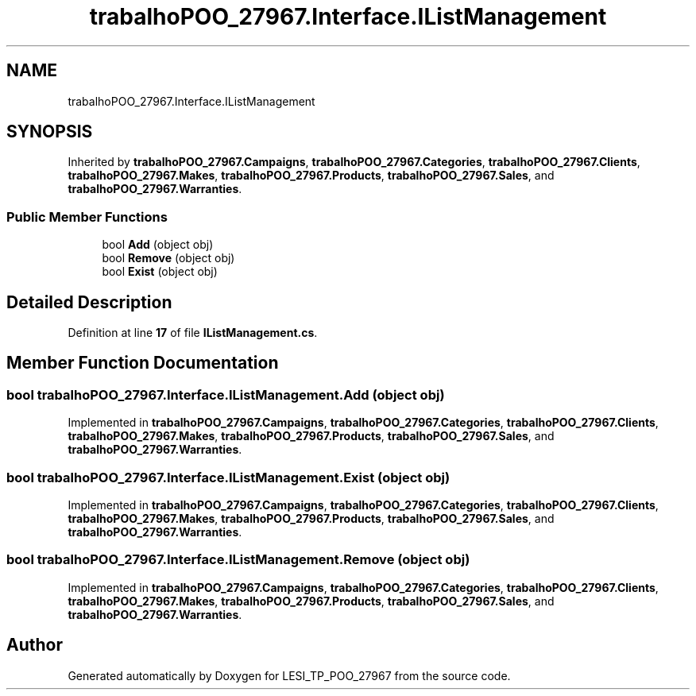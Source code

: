 .TH "trabalhoPOO_27967.Interface.IListManagement" 3 "Version v 1.0" "LESI_TP_POO_27967" \" -*- nroff -*-
.ad l
.nh
.SH NAME
trabalhoPOO_27967.Interface.IListManagement
.SH SYNOPSIS
.br
.PP
.PP
Inherited by \fBtrabalhoPOO_27967\&.Campaigns\fP, \fBtrabalhoPOO_27967\&.Categories\fP, \fBtrabalhoPOO_27967\&.Clients\fP, \fBtrabalhoPOO_27967\&.Makes\fP, \fBtrabalhoPOO_27967\&.Products\fP, \fBtrabalhoPOO_27967\&.Sales\fP, and \fBtrabalhoPOO_27967\&.Warranties\fP\&.
.SS "Public Member Functions"

.in +1c
.ti -1c
.RI "bool \fBAdd\fP (object obj)"
.br
.ti -1c
.RI "bool \fBRemove\fP (object obj)"
.br
.ti -1c
.RI "bool \fBExist\fP (object obj)"
.br
.in -1c
.SH "Detailed Description"
.PP 
Definition at line \fB17\fP of file \fBIListManagement\&.cs\fP\&.
.SH "Member Function Documentation"
.PP 
.SS "bool trabalhoPOO_27967\&.Interface\&.IListManagement\&.Add (object obj)"

.PP
Implemented in \fBtrabalhoPOO_27967\&.Campaigns\fP, \fBtrabalhoPOO_27967\&.Categories\fP, \fBtrabalhoPOO_27967\&.Clients\fP, \fBtrabalhoPOO_27967\&.Makes\fP, \fBtrabalhoPOO_27967\&.Products\fP, \fBtrabalhoPOO_27967\&.Sales\fP, and \fBtrabalhoPOO_27967\&.Warranties\fP\&.
.SS "bool trabalhoPOO_27967\&.Interface\&.IListManagement\&.Exist (object obj)"

.PP
Implemented in \fBtrabalhoPOO_27967\&.Campaigns\fP, \fBtrabalhoPOO_27967\&.Categories\fP, \fBtrabalhoPOO_27967\&.Clients\fP, \fBtrabalhoPOO_27967\&.Makes\fP, \fBtrabalhoPOO_27967\&.Products\fP, \fBtrabalhoPOO_27967\&.Sales\fP, and \fBtrabalhoPOO_27967\&.Warranties\fP\&.
.SS "bool trabalhoPOO_27967\&.Interface\&.IListManagement\&.Remove (object obj)"

.PP
Implemented in \fBtrabalhoPOO_27967\&.Campaigns\fP, \fBtrabalhoPOO_27967\&.Categories\fP, \fBtrabalhoPOO_27967\&.Clients\fP, \fBtrabalhoPOO_27967\&.Makes\fP, \fBtrabalhoPOO_27967\&.Products\fP, \fBtrabalhoPOO_27967\&.Sales\fP, and \fBtrabalhoPOO_27967\&.Warranties\fP\&.

.SH "Author"
.PP 
Generated automatically by Doxygen for LESI_TP_POO_27967 from the source code\&.
